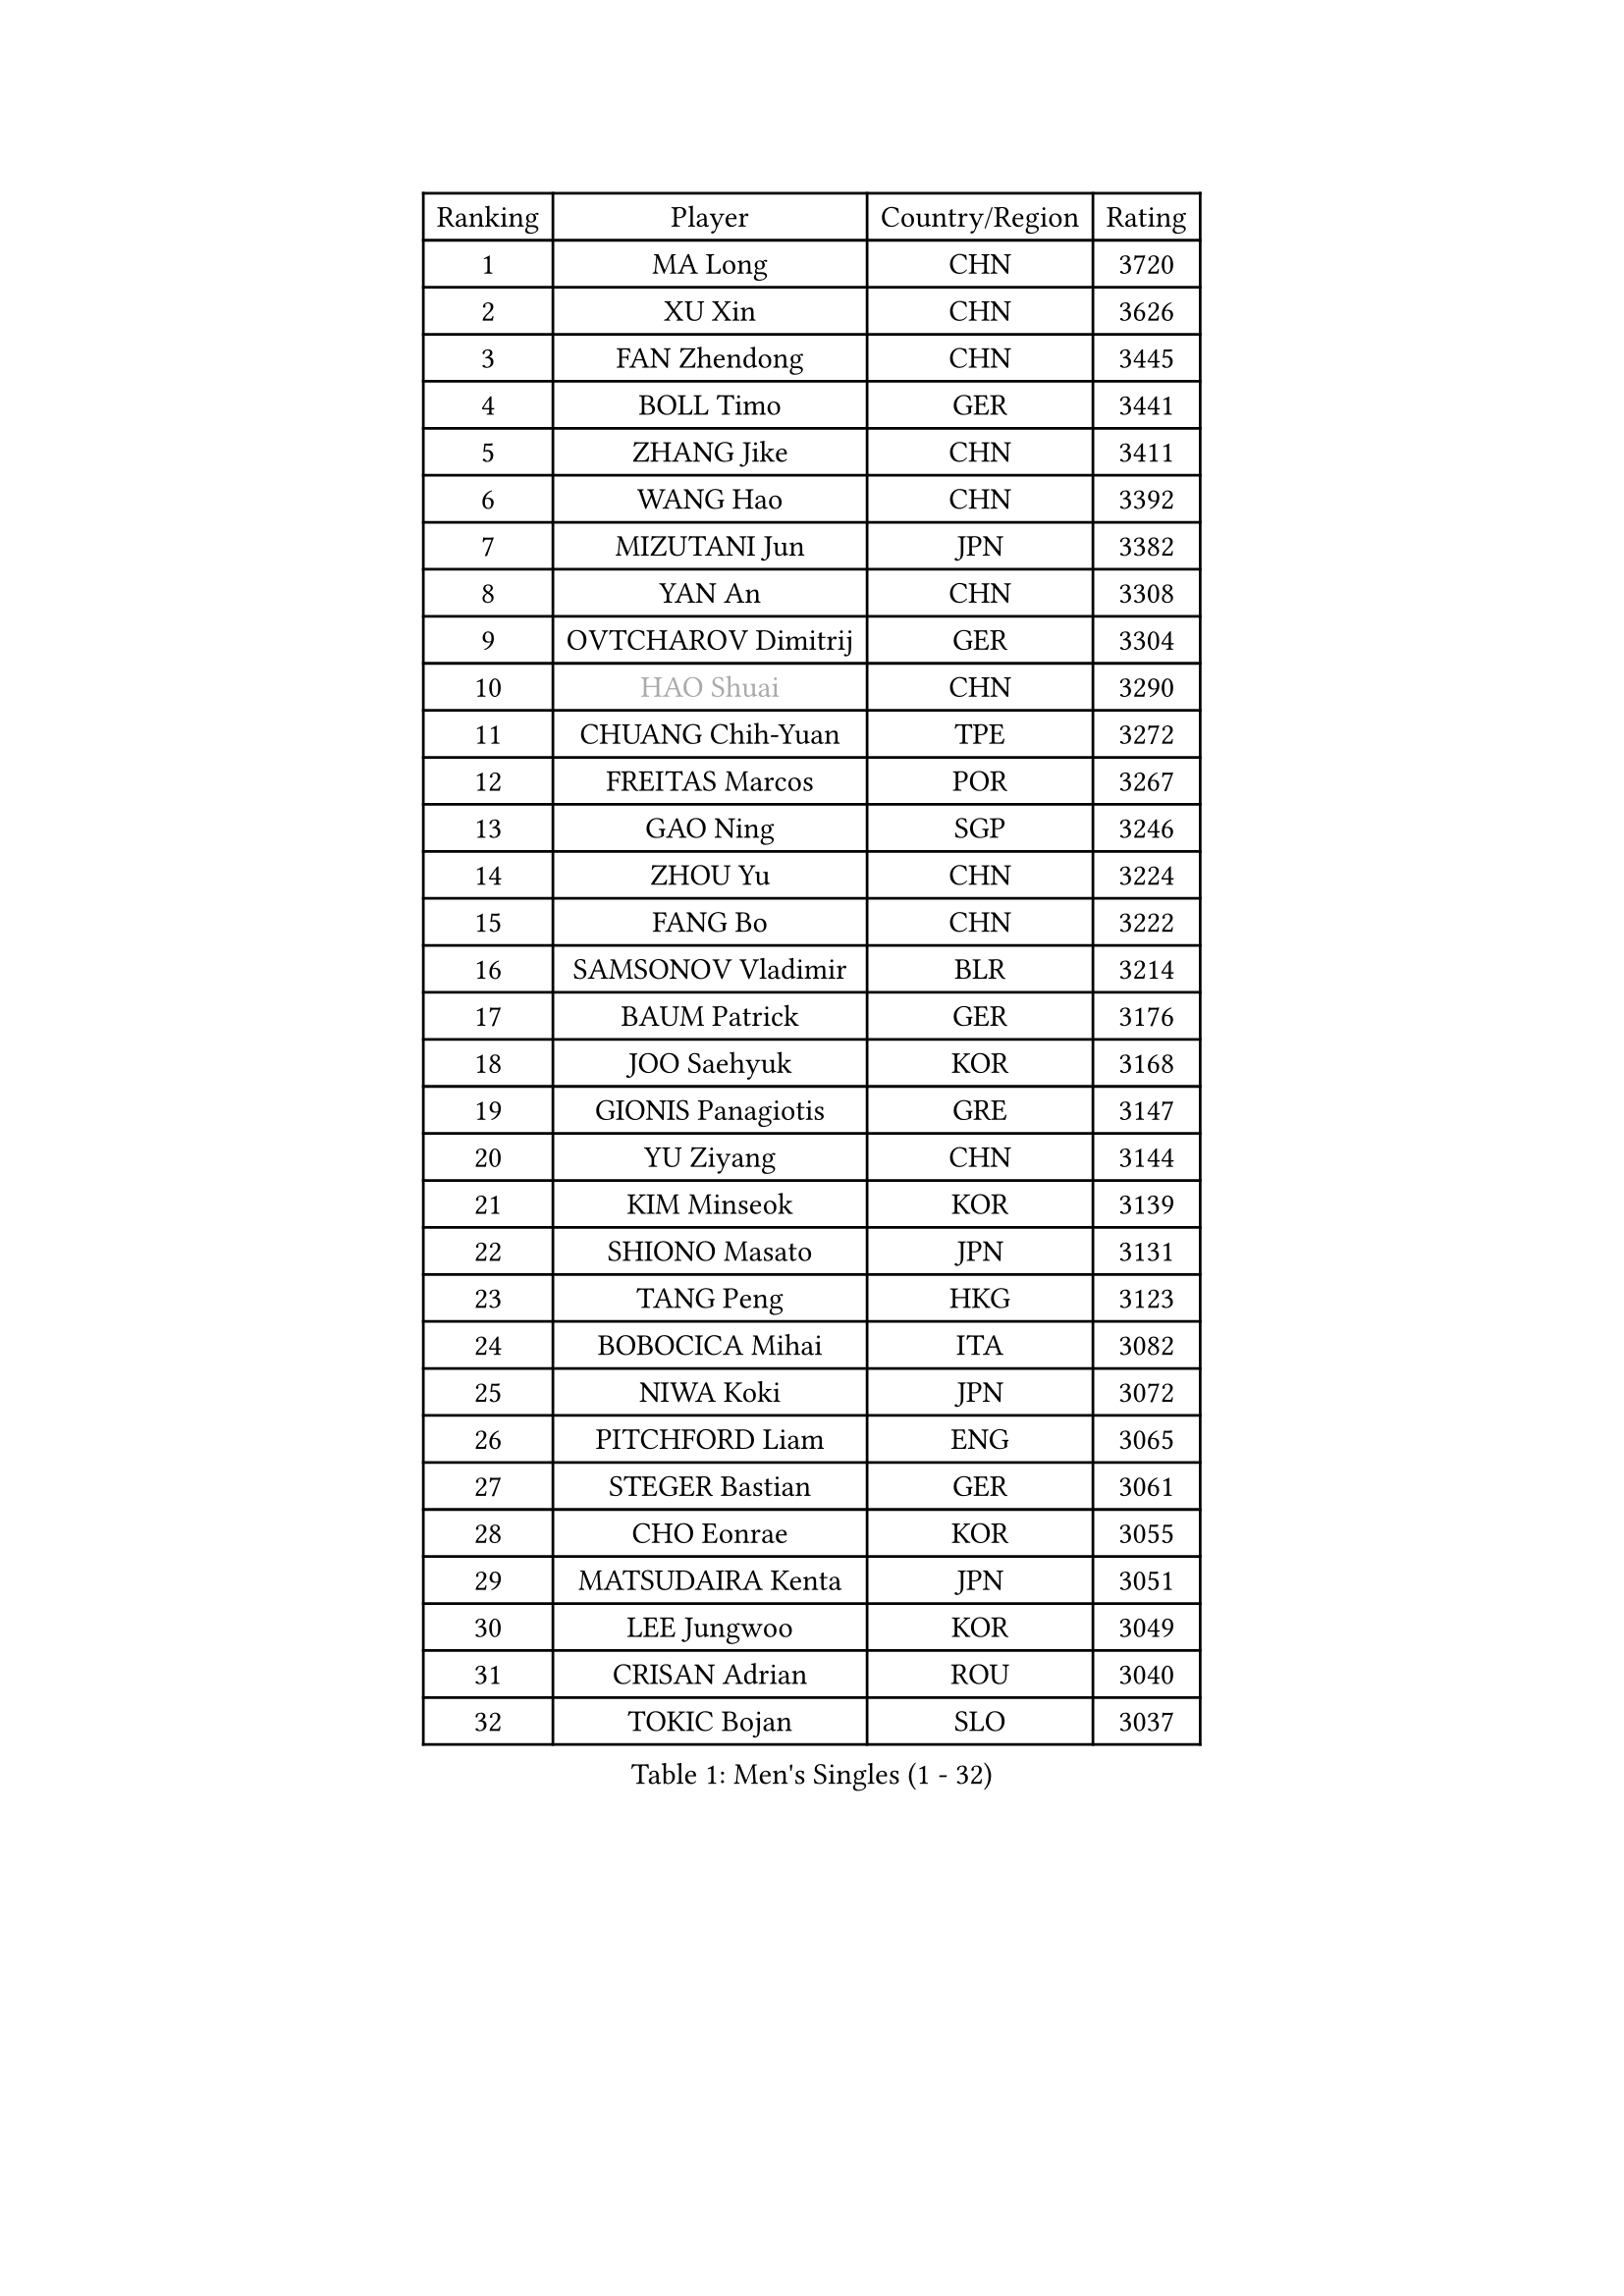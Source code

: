 
#set text(font: ("Courier New", "NSimSun"))
#figure(
  caption: "Men's Singles (1 - 32)",
    table(
      columns: 4,
      [Ranking], [Player], [Country/Region], [Rating],
      [1], [MA Long], [CHN], [3720],
      [2], [XU Xin], [CHN], [3626],
      [3], [FAN Zhendong], [CHN], [3445],
      [4], [BOLL Timo], [GER], [3441],
      [5], [ZHANG Jike], [CHN], [3411],
      [6], [WANG Hao], [CHN], [3392],
      [7], [MIZUTANI Jun], [JPN], [3382],
      [8], [YAN An], [CHN], [3308],
      [9], [OVTCHAROV Dimitrij], [GER], [3304],
      [10], [#text(gray, "HAO Shuai")], [CHN], [3290],
      [11], [CHUANG Chih-Yuan], [TPE], [3272],
      [12], [FREITAS Marcos], [POR], [3267],
      [13], [GAO Ning], [SGP], [3246],
      [14], [ZHOU Yu], [CHN], [3224],
      [15], [FANG Bo], [CHN], [3222],
      [16], [SAMSONOV Vladimir], [BLR], [3214],
      [17], [BAUM Patrick], [GER], [3176],
      [18], [JOO Saehyuk], [KOR], [3168],
      [19], [GIONIS Panagiotis], [GRE], [3147],
      [20], [YU Ziyang], [CHN], [3144],
      [21], [KIM Minseok], [KOR], [3139],
      [22], [SHIONO Masato], [JPN], [3131],
      [23], [TANG Peng], [HKG], [3123],
      [24], [BOBOCICA Mihai], [ITA], [3082],
      [25], [NIWA Koki], [JPN], [3072],
      [26], [PITCHFORD Liam], [ENG], [3065],
      [27], [STEGER Bastian], [GER], [3061],
      [28], [CHO Eonrae], [KOR], [3055],
      [29], [MATSUDAIRA Kenta], [JPN], [3051],
      [30], [LEE Jungwoo], [KOR], [3049],
      [31], [CRISAN Adrian], [ROU], [3040],
      [32], [TOKIC Bojan], [SLO], [3037],
    )
  )#pagebreak()

#set text(font: ("Courier New", "NSimSun"))
#figure(
  caption: "Men's Singles (33 - 64)",
    table(
      columns: 4,
      [Ranking], [Player], [Country/Region], [Rating],
      [33], [YOSHIDA Kaii], [JPN], [3031],
      [34], [GARDOS Robert], [AUT], [3020],
      [35], [OH Sangeun], [KOR], [3018],
      [36], [HE Zhiwen], [ESP], [3016],
      [37], [MENGEL Steffen], [GER], [3015],
      [38], [KIM Hyok Bong], [PRK], [3001],
      [39], [LIU Yi], [CHN], [2997],
      [40], [WANG Zengyi], [POL], [2994],
      [41], [GAUZY Simon], [FRA], [2983],
      [42], [MAZE Michael], [DEN], [2976],
      [43], [GERELL Par], [SWE], [2967],
      [44], [APOLONIA Tiago], [POR], [2967],
      [45], [FEGERL Stefan], [AUT], [2963],
      [46], [SHIBAEV Alexander], [RUS], [2953],
      [47], [LUNDQVIST Jens], [SWE], [2953],
      [48], [ARUNA Quadri], [NGR], [2946],
      [49], [FRANZISKA Patrick], [GER], [2944],
      [50], [JEONG Sangeun], [KOR], [2940],
      [51], [MONTEIRO Joao], [POR], [2936],
      [52], [MATTENET Adrien], [FRA], [2922],
      [53], [ASSAR Omar], [EGY], [2922],
      [54], [MORIZONO Masataka], [JPN], [2922],
      [55], [KOU Lei], [UKR], [2919],
      [56], [#text(gray, "ZHAN Jian")], [SGP], [2916],
      [57], [CHEN Weixing], [AUT], [2915],
      [58], [LI Ahmet], [TUR], [2914],
      [59], [LEE Sang Su], [KOR], [2913],
      [60], [GACINA Andrej], [CRO], [2909],
      [61], [JIANG Tianyi], [HKG], [2907],
      [62], [DRINKHALL Paul], [ENG], [2906],
      [63], [ZHOU Kai], [CHN], [2903],
      [64], [#text(gray, "KIM Junghoon")], [KOR], [2902],
    )
  )#pagebreak()

#set text(font: ("Courier New", "NSimSun"))
#figure(
  caption: "Men's Singles (65 - 96)",
    table(
      columns: 4,
      [Ranking], [Player], [Country/Region], [Rating],
      [65], [PERSSON Jon], [SWE], [2897],
      [66], [LIANG Jingkun], [CHN], [2897],
      [67], [SCHLAGER Werner], [AUT], [2897],
      [68], [JEOUNG Youngsik], [KOR], [2896],
      [69], [SMIRNOV Alexey], [RUS], [2896],
      [70], [MURAMATSU Yuto], [JPN], [2895],
      [71], [CHEN Chien-An], [TPE], [2895],
      [72], [#text(gray, "SUSS Christian")], [GER], [2892],
      [73], [TSUBOI Gustavo], [BRA], [2886],
      [74], [WONG Chun Ting], [HKG], [2885],
      [75], [WANG Yang], [SVK], [2883],
      [76], [CHTCHETININE Evgueni], [BLR], [2882],
      [77], [FILUS Ruwen], [GER], [2874],
      [78], [HABESOHN Daniel], [AUT], [2867],
      [79], [KONECNY Tomas], [CZE], [2866],
      [80], [PROKOPCOV Dmitrij], [CZE], [2863],
      [81], [ACHANTA Sharath Kamal], [IND], [2861],
      [82], [STOYANOV Niagol], [ITA], [2861],
      [83], [PISTEJ Lubomir], [SVK], [2857],
      [84], [CHAN Kazuhiro], [JPN], [2857],
      [85], [YOSHIMURA Maharu], [JPN], [2857],
      [86], [KREANGA Kalinikos], [GRE], [2855],
      [87], [KANG Dongsoo], [KOR], [2854],
      [88], [MACHI Asuka], [JPN], [2850],
      [89], [ZHOU Qihao], [CHN], [2846],
      [90], [PERSSON Jorgen], [SWE], [2846],
      [91], [SHANG Kun], [CHN], [2844],
      [92], [LEBESSON Emmanuel], [FRA], [2836],
      [93], [#text(gray, "VANG Bora")], [TUR], [2830],
      [94], [WANG Eugene], [CAN], [2830],
      [95], [MATSUMOTO Cazuo], [BRA], [2825],
      [96], [PATTANTYUS Adam], [HUN], [2824],
    )
  )#pagebreak()

#set text(font: ("Courier New", "NSimSun"))
#figure(
  caption: "Men's Singles (97 - 128)",
    table(
      columns: 4,
      [Ranking], [Player], [Country/Region], [Rating],
      [97], [SAIVE Jean-Michel], [BEL], [2824],
      [98], [ELOI Damien], [FRA], [2820],
      [99], [GORAK Daniel], [POL], [2814],
      [100], [LIN Gaoyuan], [CHN], [2809],
      [101], [ALAMIYAN Noshad], [IRI], [2806],
      [102], [WALTHER Ricardo], [GER], [2806],
      [103], [TAN Ruiwu], [CRO], [2803],
      [104], [ROBINOT Quentin], [FRA], [2797],
      [105], [KISHIKAWA Seiya], [JPN], [2789],
      [106], [KARLSSON Kristian], [SWE], [2784],
      [107], [OSHIMA Yuya], [JPN], [2783],
      [108], [OYA Hidetoshi], [JPN], [2776],
      [109], [KOSIBA Daniel], [HUN], [2767],
      [110], [MACHADO Carlos], [ESP], [2767],
      [111], [SKACHKOV Kirill], [RUS], [2762],
      [112], [KIM Nam Chol], [PRK], [2762],
      [113], [HENZELL William], [AUS], [2756],
      [114], [#text(gray, "KANG Donghoon")], [KOR], [2755],
      [115], [PAIKOV Mikhail], [RUS], [2753],
      [116], [PAPAGEORGIOU Konstantinos], [GRE], [2750],
      [117], [TAKAKIWA Taku], [JPN], [2744],
      [118], [STERNBERG Kasper], [DEN], [2743],
      [119], [NORDBERG Hampus], [SWE], [2737],
      [120], [#text(gray, "LIN Ju")], [DOM], [2733],
      [121], [YOSHIDA Masaki], [JPN], [2732],
      [122], [DIDUKH Oleksandr], [UKR], [2732],
      [123], [KOSOWSKI Jakub], [POL], [2731],
      [124], [UEDA Jin], [JPN], [2726],
      [125], [REED Daniel], [ENG], [2725],
      [126], [GERALDO Joao], [POR], [2724],
      [127], [JANG Woojin], [KOR], [2716],
      [128], [FLORE Tristan], [FRA], [2713],
    )
  )